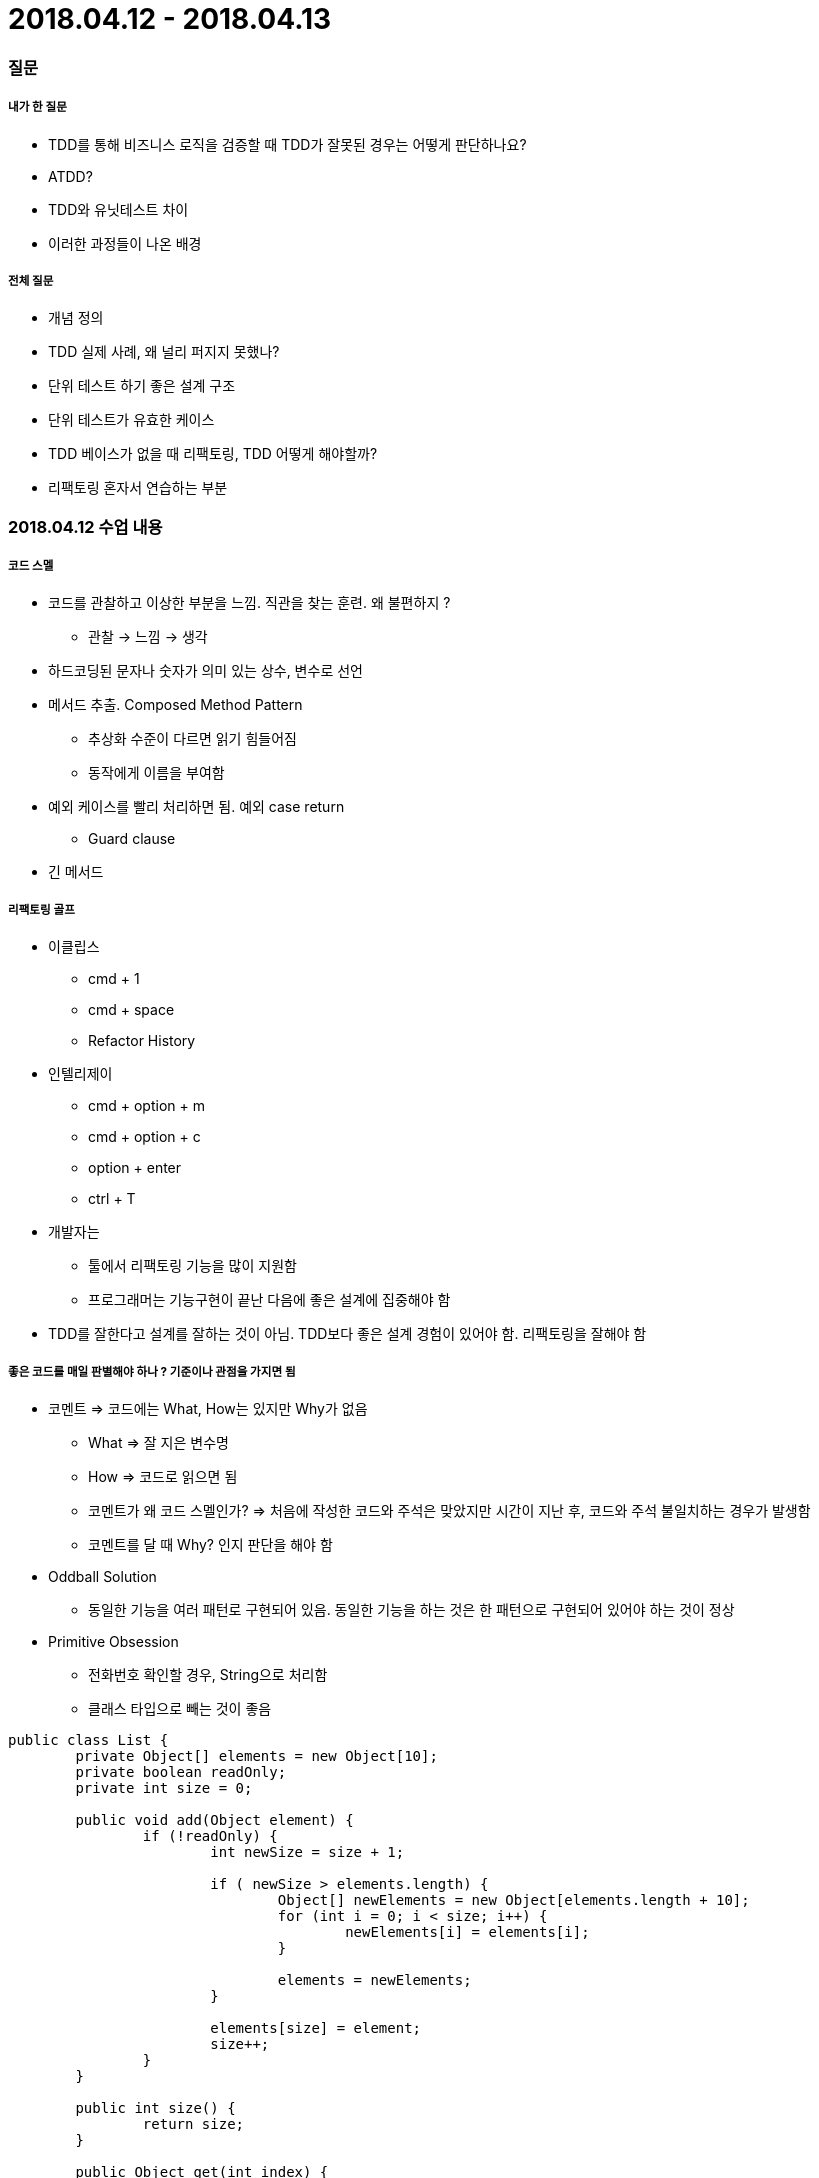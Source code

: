 = 2018.04.12 - 2018.04.13

=== 질문

===== 내가 한 질문
* TDD를 통해 비즈니스 로직을 검증할 때 TDD가 잘못된 경우는 어떻게 판단하나요?
* ATDD?
* TDD와 유닛테스트 차이
* 이러한 과정들이 나온 배경

===== 전체 질문
* 개념 정의
* TDD 실제 사례, 왜 널리 퍼지지 못했나?
* 단위 테스트 하기 좋은 설계 구조
* 단위 테스트가 유효한 케이스
* TDD 베이스가 없을 때 리팩토링, TDD 어떻게 해야할까?
* 리팩토링 혼자서 연습하는 부분

=== 2018.04.12 수업 내용

===== 코드 스멜
* 코드를 관찰하고 이상한 부분을 느낌. 직관을 찾는 훈련. 왜 불편하지 ?
** 관찰 -> 느낌 -> 생각
* 하드코딩된 문자나 숫자가 의미 있는 상수, 변수로 선언
* 메서드 추출. Composed Method Pattern
** 추상화 수준이 다르면 읽기 힘들어짐
** 동작에게 이름을 부여함
* 예외 케이스를 빨리 처리하면 됨. 예외 case return 
** Guard clause
* 긴 메서드

===== 리팩토링 골프
* 이클립스 
** cmd + 1
** cmd + space
** Refactor History
* 인텔리제이
** cmd + option + m
** cmd + option + c
** option + enter 
** ctrl + T
* 개발자는
** 툴에서 리팩토링 기능을 많이 지원함
** 프로그래머는 기능구현이 끝난 다음에 좋은 설계에 집중해야 함
* TDD를 잘한다고 설계를 잘하는 것이 아님. TDD보다 좋은 설계 경험이 있어야 함. 리팩토링을 잘해야 함

===== 좋은 코드를 매일 판별해야 하나 ? 기준이나 관점을 가지면 됨
* 코멘트 => 코드에는 What, How는 있지만 Why가 없음
** What => 잘 지은 변수명
** How => 코드로 읽으면 됨
** 코멘트가 왜 코드 스멜인가? => 처음에 작성한 코드와 주석은 맞았지만 시간이 지난 후, 코드와 주석 불일치하는 경우가 발생함
** 코멘트를 달 때 Why? 인지 판단을 해야 함
* Oddball Solution
** 동일한 기능을 여러 패턴로 구현되어 있음. 동일한 기능을 하는 것은 한 패턴으로 구현되어 있어야 하는 것이 정상
* Primitive Obsession
** 전화번호 확인할 경우, String으로 처리함
** 클래스 타입으로 빼는 것이 좋음

[source, java]
----
public class List {
	private Object[] elements = new Object[10];
	private boolean readOnly;
	private int size = 0;

	public void add(Object element) {
		if (!readOnly) {
			int newSize = size + 1;
			
			if ( newSize > elements.length) {
				Object[] newElements = new Object[elements.length + 10];
				for (int i = 0; i < size; i++) {
					newElements[i] = elements[i];
				}

				elements = newElements;
			}

			elements[size] = element;
			size++;
		}
	}

	public int size() {
		return size;
	}

	public Object get(int index) {
		return elements[index];
	}
}


import static org.hamcrest.Matchers.is;
import static org.junit.Assert.assertThat;
import org.junit.Test;
import original.List;

public class ListTest {
	List list = new List();
	
	@Test
	public void initial_size_should_be_zero() {
		assertThat(list.size(),is(0));
	}
	
	@Test
	public void size_should_increase_by_1_when_an_element_is_added() {
		list.add("I");
		
		assertThat(list.size(),is(1));
	}
	
	@Test
	public void element_should_be_at_0_when_a_first_element_is_added() {
		list.add("1");
		
		assertThat(list.get(0).toString(),is("1"));
	}
	
	@Test
	public void element_should_be_at_1_when_a_second_element_is_added() {
		list.add("1");
		list.add("2");
		
		assertThat(list.get(1).toString(),is("2"));
	}
	
	
	@Test
	public void add_element_() {
		list.add("1");
		list.add("2");
		list.add("3");
		list.add("4");
		list.add("5");
		list.add("6");
		list.add("7");
		list.add("8");
		list.add("9");
		list.add("10");
		
		list.add("11");
		
		assertThat(list.get(10).toString(),is("11"));
	}
}
----